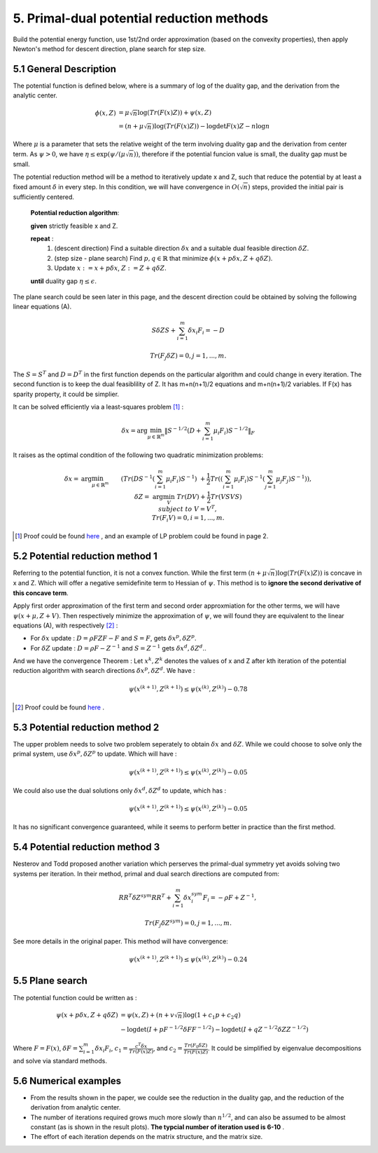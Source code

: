 5. Primal-dual potential reduction methods
=============================================

Build the potential energy function, use 1st/2nd order approximation (based on the convexity properties), then apply
Newton's method for descent direction, plane search for step size.

5.1  General Description
-----------------------------

The potential function is defined below, where is a summary of log of the duality gap, and the derivation from the
analytic center.

.. math::
  \begin{align}
  \phi(x, Z) &= \mu\sqrt{n} \log(Tr(F(x)Z)) + \psi(x, Z) \\
  & = (n+ \mu\sqrt{n}) \log(Tr(F(x)Z)) - \log\det F(x)Z - n\log n
  \end{align}

Where :math:`\mu` is a parameter that sets the relative weight of the term involving duality gap and the derivation from center term.
As :math:`\psi > 0`, we have :math:`\eta \le \exp(\psi/(\mu\sqrt{n}))`, therefore if the potential funcion value is small,
the duality gap must be small.

The potential reduction method will be a method to iteratively update x and Z, such that reduce the potential by at least
a fixed amount :math:`\delta` in every step. In this condition, we will have convergence in :math:`O(\sqrt{n})` steps,
provided the initial pair is sufficiently centered.

  **Potential reduction algorithm**:

  **given** strictly feasible x and Z.

  **repeat** :
    1. (descent direction) Find a suitable direction :math:`\delta x` and a suitable dual feasible direction :math:`\delta Z`.
    2. (step size - plane search) Find :math:`p,q\in \mathbb{R}` that minimize :math:`\phi(x+p\delta x, Z+q\delta Z)`.
    3. Update  :math:`x:=x+p\delta x`, :math:`Z:=Z+ q\delta Z`.

  **until** duality gap :math:`\eta \le \epsilon`.

The plane search could be seen later in this page, and the descent direction could be obtained by solving the
following linear equations (A).

.. math::
  S\delta Z S + \sum_{i=1}^{m}\delta x_{i}F_{i} = -D

.. math::
  Tr(F_{j}\delta Z) = 0 , j = 1,..., m.

The :math:`S=S^{T}` and :math:`D=D^{T}` in the first function depends on the particular algorithm and could change in every iteration.
The second function is to keep the dual feasiblility of Z. It has m+n(n+1)/2 equations and m+n(n+1)/2 variables.
If F(x) has sparity property, it could be simplier.

It can be solved efficiently via a least-squares problem [1]_ :

.. math::
  \delta x = \arg\min_{\mu\in \mathbb{R}^{m}}\| S^{-1/2} (D+\sum_{i=1}^{m}\mu_{i}F_{i}) S^{-1/2} \|_{F}

It raises as the optimal condition of the following two quadratic minimization problems:

.. math::
  \begin{align*}
  \delta x = & \arg\min_{\mu \in \mathbb{R}^{m}} && (Tr(DS^{-1}(\sum_{i=1}^{m}\mu_{i}F_{i})S^{-1}) \\
  & && \ + \frac{1}{2}Tr((\sum_{i=1}^{m}\mu_{i}F_{i})S^{-1}(\sum_{j=1}^{m}\mu_{j}F_{j})S^{-1}) ),\\
  \delta Z = & \arg\min_{V} && Tr(DV)+\frac{1}{2}Tr(VSVS) \\
  & subject\ to && V= V^{T}, \\
  & && Tr(F_{i}V) = 0, i=1,...,m.
  \end{align*}

.. [1] Proof could be found `here <https://github.com/gggliuye/cvx_learning/blob/master/docs/SDP/handproofs/potential_reduction_1.pdf>`_ , and an example of LP problem could be found in page 2.

5.2 Potential reduction method 1
-----------------------------------

Referring to the potential function, it is not a convex function.
While the first term :math:`(n+ \mu\sqrt{n}) \log(Tr(F(x)Z))` is concave in x and Z.
Which will offer a negative semidefinite term to Hessian of :math:`\psi`. This method is
to **ignore the second derivative of this concave term**.

Apply first order approximation of the first term and second order approxmiation for the
other terms, we will have :math:`\psi(x+\mu,Z+V)`. Then respectively minimize the approximation
of :math:`\psi`, we will found they are equivalent to the linear equations (A), with respectively [2]_ :

* For :math:`\delta x` update : :math:`D=\rho FZF-F` and :math:`S=F`, gets :math:`\delta x^{p}, \delta Z^{p}`.
* For :math:`\delta Z` update : :math:`D=\rho F-Z^{-1}` and :math:`S=Z^{-1}` gets :math:`\delta x^{d}, \delta Z^{d}`..

And we have the convergence Theorem : Let :math:`x^{k}, Z^{k}` denotes the values of x and Z after kth
iteration of the potential reduction algorithm with search directions :math:`\delta x^{p}, \delta Z^{d}`.
We have :

.. math::
  \psi(x^{(k+1)}, Z^{(k+1)}) \le \psi(x^{(k)}, Z^{(k)}) - 0.78

.. [2] Proof could be found `here <https://github.com/gggliuye/cvx_learning/blob/master/docs/SDP/handproofs/potential_reduction_3.pdf>`_ .

5.3 Potential reduction method 2
-----------------------------------

The upper problem needs to solve two problem seperately to obtain :math:`\delta x` and :math:`\delta Z`.
While we could choose to solve only the primal system, use :math:`\delta x^{p}, \delta Z^{p}` to update.
Which will have :

.. math::
  \psi(x^{(k+1)}, Z^{(k+1)}) \le \psi(x^{(k)}, Z^{(k)}) - 0.05

We could also use the dual solutions only  :math:`\delta x^{d}, \delta Z^{d}` to update, which has :

.. math::
  \psi(x^{(k+1)}, Z^{(k+1)}) \le \psi(x^{(k)}, Z^{(k)}) - 0.05

It has no significant convergence guaranteed, while it seems to perform better in practice than the first method.

5.4 Potential reduction method 3
-----------------------------------

Nesterov and Todd proposed another variation which perserves the primal-dual symmetry yet avoids solving two systems
per iteration. In their method, primal and dual search directions are computed from:

.. math::
  RR^{T}\delta Z^{sym} RR^{T} + \sum_{i=1}^{m}\delta x^{sym}_{i}F_{i} = -\rho F + Z^{-1},

.. math::
  Tr(F_{j}\delta Z^{sym}) = 0,j =1,...,m.

See more details in the original paper. This method will have convergence:

.. math::
  \psi(x^{(k+1)}, Z^{(k+1)}) \le \psi(x^{(k)}, Z^{(k)}) - 0.24

5.5 Plane search
------------------------

The potential function could be written as :

.. math::
  \begin{align}
  \psi(x+p\delta x, Z+q\delta Z) &= \psi(x,Z) + (n+v\sqrt{n})\log(1+c_{1}p+c_{2}q) \\
  & - \log\det(I+pF^{-1/2}\delta FF^{-1/2}) - \log\det(I+qZ^{-1/2}\delta ZZ^{-1/2})
  \end{align}

Where :math:`F=F(x)`, :math:`\delta F = \sum_{i=1}^{m}\delta x_{i}F_{i}`, :math:`c_{1} = \frac{c^{T}\delta x}{Tr(F(x)Z)}`,
and :math:`c_{2} = \frac{Tr(F_{0}\delta Z)}{Tr(F(x)Z)}`. It could be simplified by eigenvalue decompositions and solve via standard methods.

5.6 Numerical examples
-----------------------------

* From the results shown in the paper, we coulde see the reduction in the duality gap, and the reduction of the derivation from analytic center.
* The number of iterations required grows much more slowly than :math:`n^{1/2}`, and can also be assumed to be almost constant (as is shown in the result plots). **The typcial number of iteration used is 6-10** .
* The effort of each iteration depends on the matrix structure, and the matrix size.
